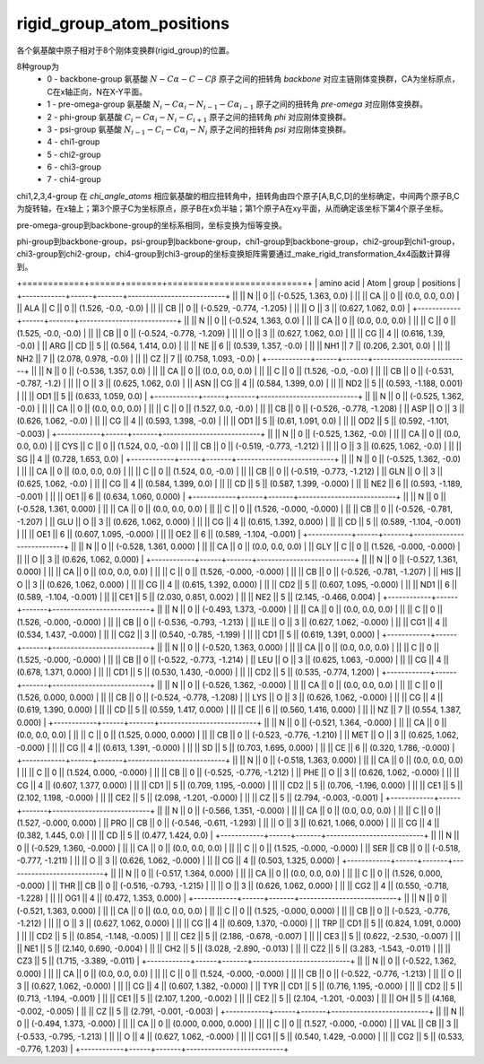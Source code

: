 rigid_group_atom_positions
==========================

各个氨基酸中原子相对于8个刚体变换群(rigid_group)的位置。

8种group为
    - 0 - backbone-group 氨基酸 :math:`N-C\alpha-C-C\beta` 原子之间的扭转角 `backbone` 对应主链刚体变换群，CA为坐标原点，C在x轴正向，N在X-Y平面。
    - 1 - pre-omega-group 氨基酸 :math:`N_i-C\alpha_i-N_{i-1}-C\alpha_{i-1}` 原子之间的扭转角 `pre-omega` 对应刚体变换群。
    - 2 - phi-group 氨基酸 :math:`C_i-C\alpha_i-N_i-C_{i+1}` 原子之间的扭转角 `phi` 对应刚体变换群。
    - 3 - psi-group 氨基酸 :math:`N_{i-1}-C_i-C\alpha_i-N_i` 原子之间的扭转角 `psi` 对应刚体变换群。
    - 4 - chi1-group
    - 5 - chi2-group
    - 6 - chi3-group
    - 7 - chi4-group

chi1,2,3,4-group 在 `chi_angle_atoms` 相应氨基酸的相应扭转角中，扭转角由四个原子[A,B,C,D]的坐标确定，中间两个原子B,C为旋转轴，在x轴上；第3个原子C为坐标原点，原子B在x负半轴；第1个原子A在xy平面，从而确定该坐标下第4个原子坐标。

pre-omega-group到backbone-group的坐标系相同，坐标变换为恒等变换。

phi-group到backbone-group，psi-group到backbone-group，chi1-group到backbone-group，chi2-group到chi1-group，chi3-group到chi2-group，chi4-group到chi3-group的坐标变换矩阵需要通过_make_rigid_transformation_4x4函数计算得到。

+============+======+=======+===========================+
| amino acid | Atom | group | positions                 |
+------------+------+-------+---------------------------+
||           || N   || 0    || (-0.525, 1.363, 0.0)     |
||           || CA  || 0    || (0.0, 0.0, 0.0)          |
|| ALA       || C   || 0    || (1.526, -0.0, -0.0)      |
||           || CB  || 0    || (-0.529, -0.774, -1.205) |
||           || O   || 3    || (0.627, 1.062, 0.0)      |
+------------+------+-------+---------------------------+
||           || N   || 0    || (-0.524, 1.363, 0.0)     |
||           || CA  || 0    || (0.0, 0.0, 0.0)          |
||           || C   || 0    || (1.525, -0.0, -0.0)      |
||           || CB  || 0    || (-0.524, -0.778, -1.209) |
||           || O   || 3    || (0.627, 1.062, 0.0)      |
||           || CG  || 4    || (0.616, 1.39, -0.0)      |
|| ARG       || CD  || 5    || (0.564, 1.414, 0.0)      |
||           || NE  || 6    || (0.539, 1.357, -0.0)     |
||           || NH1 || 7    || (0.206, 2.301, 0.0)      |
||           || NH2 || 7    || (2.078, 0.978, -0.0)     |
||           || CZ  || 7    || (0.758, 1.093, -0.0)     |
+------------+------+-------+---------------------------+
||           || N   || 0    || (-0.536, 1.357, 0.0)     |
||           || CA  || 0    || (0.0, 0.0, 0.0)          |
||           || C   || 0    || (1.526, -0.0, -0.0)      |
||           || CB  || 0    || (-0.531, -0.787, -1.2)   |
||           || O   || 3    || (0.625, 1.062, 0.0)      |
|| ASN       || CG  || 4    || (0.584, 1.399, 0.0)      |
||           || ND2 || 5    || (0.593, -1.188, 0.001)   |
||           || OD1 || 5    || (0.633, 1.059, 0.0)      |
+------------+------+-------+---------------------------+
||           || N   || 0    || (-0.525, 1.362, -0.0)    |
||           || CA  || 0    || (0.0, 0.0, 0.0)          |
||           || C   || 0    || (1.527, 0.0, -0.0)       |
||           || CB  || 0    || (-0.526, -0.778, -1.208) |
|| ASP       || O   || 3    || (0.626, 1.062, -0.0)     |
||           || CG  || 4    || (0.593, 1.398, -0.0)     |
||           || OD1 || 5    || (0.61, 1.091, 0.0)       |
||           || OD2 || 5    || (0.592, -1.101, -0.003)  |
+------------+------+-------+---------------------------+
||           || N   || 0    || (-0.525, 1.362, -0.0)    |
||           || CA  || 0    || (0.0, 0.0, 0.0)          |
|| CYS       || C   || 0    || (1.524, 0.0, -0.0)       |
||           || CB  || 0    || (-0.519, -0.773, -1.212) |
||           || O   || 3    || (0.625, 1.062, -0.0)     |
||           || SG  || 4    || (0.728, 1.653, 0.0)      |
+------------+------+-------+---------------------------+
||           || N   || 0    || (-0.525, 1.362, -0.0)    |
||           || CA  || 0    || (0.0, 0.0, 0.0)          |
||           || C   || 0    || (1.524, 0.0, -0.0)       |
||           || CB  || 0    || (-0.519, -0.773, -1.212) |
|| GLN       || O   || 3    || (0.625, 1.062, -0.0)     |
||           || CG  || 4    || (0.584, 1.399, 0.0)      |
||           || CD  || 5    || (0.587, 1.399, -0.000)   |
||           || NE2 || 6    || (0.593, -1.189, -0.001)  |
||           || OE1 || 6    || (0.634, 1.060, 0.000)    |
+------------+------+-------+---------------------------+
||           || N   || 0    || (-0.528, 1.361, 0.000)   |
||           || CA  || 0    || (0.0, 0.0, 0.0)          |
||           || C   || 0    || (1.526, -0.000, -0.000)  |
||           || CB  || 0    || (-0.526, -0.781, -1.207) |
|| GLU       || O   || 3    || (0.626, 1.062, 0.000)    |
||           || CG  || 4    || (0.615, 1.392, 0.000)    |
||           || CD  || 5    || (0.589, -1.104, -0.001)  |
||           || OE1 || 6    || (0.607, 1.095, -0.000)   |
||           || OE2 || 6    || (0.589, -1.104, -0.001)  |
+------------+------+-------+---------------------------+
||           || N   || 0    || (-0.528, 1.361, 0.000)   |
||           || CA  || 0    || (0.0, 0.0, 0.0)          |
|| GLY       || C   || 0    || (1.526, -0.000, -0.000)  |
||           || O   || 3    || (0.626, 1.062, 0.000)    |
+------------+------+-------+---------------------------+
||           || N   || 0    || (-0.527, 1.361, 0.000)   |
||           || CA  || 0    || (0.0, 0.0, 0.0)          |
||           || C   || 0    || (1.526, -0.000, -0.000)  |
||           || CB  || 0    || (-0.526, -0.781, -1.207) |
|| HIS       || O   || 3    || (0.626, 1.062, 0.000)    |
||           || CG  || 4    || (0.615, 1.392, 0.000)    |
||           || CD2 || 5    || (0.607, 1.095, -0.000)   |
||           || ND1 || 6    || (0.589, -1.104, -0.001)  |
||           || CE1 || 5    || (2.030, 0.851, 0.002)    |
||           || NE2 || 5    || (2.145, -0.466, 0.004)   |
+------------+------+-------+---------------------------+
||           || N   || 0    || (-0.493, 1.373, -0.000)  |
||           || CA  || 0    || (0.0, 0.0, 0.0)          |
||           || C   || 0    || (1.526, -0.000, -0.000)  |
||           || CB  || 0    || (-0.536, -0.793, -1.213) |
|| ILE       || O   || 3    || (0.627, 1.062, -0.000)   |
||           || CG1 || 4    || (0.534, 1.437, -0.000)   |
||           || CG2 || 3    || (0.540, -0.785, -1.199)  |
||           || CD1 || 5    || (0.619, 1.391, 0.000)    |
+------------+------+-------+---------------------------+
||           || N   || 0    || (-0.520, 1.363, 0.000)   |
||           || CA  || 0    || (0.0, 0.0, 0.0)          |
||           || C   || 0    || (1.525, -0.000, -0.000)  |
||           || CB  || 0    || (-0.522, -0.773, -1.214) |
|| LEU       || O   || 3    || (0.625, 1.063, -0.000)   |
||           || CG  || 4    || (0.678, 1.371, 0.000)    |
||           || CD1 || 5    || (0.530, 1.430, -0.000)   |
||           || CD2 || 5    || (0.535, -0.774, 1.200)   |
+------------+------+-------+---------------------------+
||           || N   || 0    || (-0.526, 1.362, -0.000)  |
||           || CA  || 0    || (0.0, 0.0, 0.0)          |
||           || C   || 0    || (1.526, 0.000, 0.000)    |
||           || CB  || 0    || (-0.524, -0.778, -1.208) |
|| LYS       || O   || 3    || (0.626, 1.062, -0.000)   |
||           || CG  || 4    || (0.619, 1.390, 0.000)    |
||           || CD  || 5    || (0.559, 1.417, 0.000)    |
||           || CE  || 6    || (0.560, 1.416, 0.000)    |
||           || NZ  || 7    || (0.554, 1.387, 0.000)    |
+------------+------+-------+---------------------------+
||           || N   || 0    || (-0.521, 1.364, -0.000)  |
||           || CA  || 0    || (0.0, 0.0, 0.0)          |
||           || C   || 0    || (1.525, 0.000, 0.000)    |
||           || CB  || 0    || (-0.523, -0.776, -1.210) |
|| MET       || O   || 3    || (0.625, 1.062, -0.000)   |
||           || CG  || 4    || (0.613, 1.391, -0.000)   |
||           || SD  || 5    || (0.703, 1.695, 0.000)    |
||           || CE  || 6    || (0.320, 1.786, -0.000)   |
+------------+------+-------+---------------------------+
||           || N   || 0    || (-0.518, 1.363, 0.000)   |
||           || CA  || 0    || (0.0, 0.0, 0.0)          |
||           || C   || 0    || (1.524, 0.000, -0.000)   |
||           || CB  || 0    || (-0.525, -0.776, -1.212) |
|| PHE       || O   || 3    || (0.626, 1.062, -0.000)   |
||           || CG  || 4    || (0.607, 1.377, 0.000)    |
||           || CD1 || 5    || (0.709, 1.195, -0.000)   |
||           || CD2 || 5    || (0.706, -1.196, 0.000)   |
||           || CE1 || 5    || (2.102, 1.198, -0.000)   |
||           || CE2 || 5    || (2.098, -1.201, -0.000)  |
||           || CZ  || 5    || (2.794, -0.003, -0.001)  |
+------------+------+-------+---------------------------+
||           || N   || 0    || (-0.566, 1.351, -0.000)  |
||           || CA  || 0    || (0.0, 0.0, 0.0)          |
||           || C   || 0    || (1.527, -0.000, 0.000)   |
|| PRO       || CB  || 0    || (-0.546, -0.611, -1.293) |
||           || O   || 3    || (0.621, 1.066, 0.000)    |
||           || CG  || 4    || (0.382, 1.445, 0.0)      |
||           || CD  || 5    || (0.477, 1.424, 0.0)      |
+------------+------+-------+---------------------------+
||           || N   || 0    || (-0.529, 1.360, -0.000)  |
||           || CA  || 0    || (0.0, 0.0, 0.0)          |
||           || C   || 0    || (1.525, -0.000, -0.000)  |
|| SER       || CB  || 0    || (-0.518, -0.777, -1.211) |
||           || O   || 3    || (0.626, 1.062, -0.000)   |
||           || CG  || 4    || (0.503, 1.325, 0.000)    |
+------------+------+-------+---------------------------+
||           || N   || 0    || (-0.517, 1.364, 0.000)   |
||           || CA  || 0    || (0.0, 0.0, 0.0)          |
||           || C   || 0    || (1.526, 0.000, -0.000)   |
|| THR       || CB  || 0    || (-0.516, -0.793, -1.215) |
||           || O   || 3    || (0.626, 1.062, 0.000)    |
||           || CG2 || 4    || (0.550, -0.718, -1.228)  |
||           || OG1 || 4    || (0.472, 1.353, 0.000)    |
+------------+------+-------+---------------------------+
||           || N   || 0    || (-0.521, 1.363, 0.000)   |
||           || CA  || 0    || (0.0, 0.0, 0.0)          |
||           || C   || 0    || (1.525, -0.000, 0.000)   |
||           || CB  || 0    || (-0.523, -0.776, -1.212) |
||           || O   || 3    || (0.627, 1.062, 0.000)    |
||           || CG  || 4    || (0.609, 1.370, -0.000)   |
|| TRP       || CD1 || 5    || (0.824, 1.091, 0.000)    |
||           || CD2 || 5    || (0.854, -1.148, -0.005)  |
||           || CE2 || 5    || (2.186, -0.678, -0.007)  |
||           || CE3 || 5    || (0.622, -2.530, -0.007)  |
||           || NE1 || 5    || (2.140, 0.690, -0.004)   |
||           || CH2 || 5    || (3.028, -2.890, -0.013)  |
||           || CZ2 || 5    || (3.283, -1.543, -0.011)  |
||           || CZ3 || 5    || (1.715, -3.389, -0.011)  |
+------------+------+-------+---------------------------+
||           || N   || 0    || (-0.522, 1.362, 0.000)   |
||           || CA  || 0    || (0.0, 0.0, 0.0)          |
||           || C   || 0    || (1.524, -0.000, -0.000)  |
||           || CB  || 0    || (-0.522, -0.776, -1.213) |
||           || O   || 3    || (0.627, 1.062, -0.000)   |
||           || CG  || 4    || (0.607, 1.382, -0.000)   |
|| TYR       || CD1 || 5    || (0.716, 1.195, -0.000)   |
||           || CD2 || 5    || (0.713, -1.194, -0.001)  |
||           || CE1 || 5    || (2.107, 1.200, -0.002)   |
||           || CE2 || 5    || (2.104, -1.201, -0.003)  |
||           || OH  || 5    || (4.168, -0.002, -0.005)  |
||           || CZ  || 5    || (2.791, -0.001, -0.003)  |
+------------+------+-------+---------------------------+
||           || N   || 0    || (-0.494, 1.373, -0.000)  |
||           || CA  || 0    || (0.000, 0.000, 0.000)    |
||           || C   || 0    || (1.527, -0.000, -0.000)  |
|| VAL       || CB  || 3    || (-0.533, -0.795, -1.213) |
||           || O   || 4    || (0.627, 1.062, -0.000)   |
||           || CG1 || 5    || (0.540, 1.429, -0.000)   |
||           || CG2 || 5    || (0.533, -0.776, 1.203)   |
+------------+------+-------+---------------------------+
